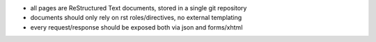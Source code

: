 * all pages are ReStructured Text documents, stored in a single git repository
* documents should only rely on rst roles/directives, no external templating
* every request/response should be exposed both via json and forms/xhtml
